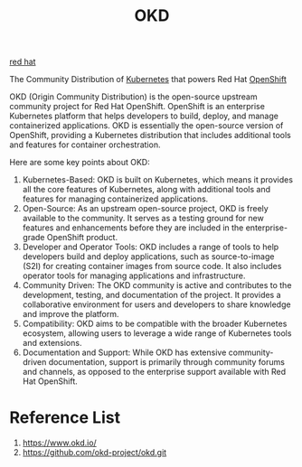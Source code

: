 :PROPERTIES:
:ID:       eebf10a7-c17a-4d17-a313-c9d620028cfa
:END:
#+title: OKD
#+filetags:  

[[id:b43d8d6b-8b65-468b-ae66-d3bbb4aad1ef][red hat]]

The Community Distribution of [[id:b60301a4-574f-43ee-a864-15f5793ea990][Kubernetes]] that powers Red Hat [[id:6bf33d95-36f3-44b4-9ea5-360995b13321][OpenShift]]

OKD (Origin Community Distribution) is the open-source upstream community project for Red Hat OpenShift. OpenShift is an enterprise Kubernetes platform that helps developers to build, deploy, and manage containerized applications. OKD is essentially the open-source version of OpenShift, providing a Kubernetes distribution that includes additional tools and features for container orchestration.

Here are some key points about OKD:
1. Kubernetes-Based: OKD is built on Kubernetes, which means it provides all the core features of Kubernetes, along with additional tools and features for managing containerized applications.
2. Open-Source: As an upstream open-source project, OKD is freely available to the community. It serves as a testing ground for new features and enhancements before they are included in the enterprise-grade OpenShift product.
3. Developer and Operator Tools: OKD includes a range of tools to help developers build and deploy applications, such as source-to-image (S2I) for creating container images from source code. It also includes operator tools for managing applications and infrastructure.
4. Community Driven: The OKD community is active and contributes to the development, testing, and documentation of the project. It provides a collaborative environment for users and developers to share knowledge and improve the platform.
5. Compatibility: OKD aims to be compatible with the broader Kubernetes ecosystem, allowing users to leverage a wide range of Kubernetes tools and extensions.
6. Documentation and Support: While OKD has extensive community-driven documentation, support is primarily through community forums and channels, as opposed to the enterprise support available with Red Hat OpenShift.
   
* Reference List
1. https://www.okd.io/
2. https://github.com/okd-project/okd.git
